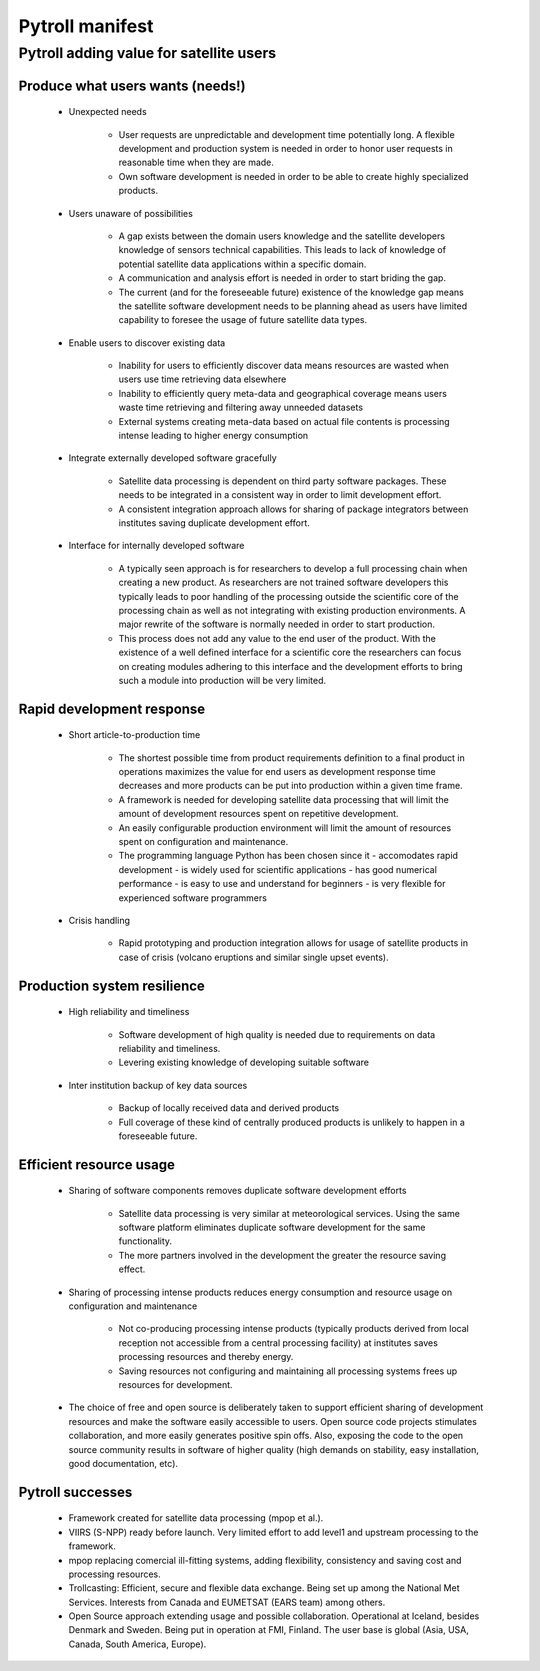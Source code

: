 ================
Pytroll manifest
================


Pytroll adding value for satellite users 
=========================================

Produce what users wants (needs!)
---------------------------------

 * Unexpected needs

    - User requests are unpredictable and development time potentially long. A
      flexible development and production system is needed in order to honor
      user requests in reasonable time when they are made.

    - Own software development is needed in order to be able to create highly
      specialized products.

 * Users unaware of possibilities

    - A gap exists between the domain users knowledge and the satellite
      developers knowledge of sensors technical capabilities. This leads to
      lack of knowledge of potential satellite data applications within a
      specific domain.

    - A communication and analysis effort is needed in order to start briding the gap.

    - The current (and for the foreseeable future) existence of the knowledge
      gap means the satellite software development needs to be planning ahead
      as users have limited capability to foresee the usage of future satellite
      data types.

 * Enable users to discover existing data

    - Inability for users to efficiently discover data means resources are
      wasted when users use time retrieving data elsewhere

    - Inability to efficiently query meta-data and geographical coverage means
      users waste time retrieving and filtering away unneeded datasets

    - External systems creating meta-data based on actual file contents is
      processing intense leading to higher energy consumption

 * Integrate externally developed software gracefully

    - Satellite data processing is dependent on third party software
      packages. These needs to be integrated in a consistent way in order to
      limit development effort.

    - A consistent integration approach allows for sharing of package
      integrators between institutes saving duplicate development effort.

 * Interface for internally developed software

    - A typically seen approach is for researchers to develop a full processing
      chain when creating a new product. As researchers are not trained
      software developers this typically leads to poor handling of the
      processing outside the scientific core of the processing chain as well as
      not integrating with existing production environments. A major rewrite of
      the software is normally needed in order to start production.

    - This process does not add any value to the end user of the product. With
      the existence of a well defined interface for a scientific core the
      researchers can focus on creating modules adhering to this interface and
      the development efforts to bring such a module into production will be
      very limited.

Rapid development response
--------------------------

 * Short article-to-production time

    * The shortest possible time from product requirements definition to a
      final product in operations maximizes the value for end users as
      development response time decreases and more products can be put into
      production within a given time frame.

    * A framework is needed for developing satellite data processing that will limit
      the amount of development resources spent on repetitive development.

    * An easily configurable production environment will limit the amount of
      resources spent on configuration and maintenance.

    * The programming language Python has been chosen since it
      - accomodates rapid development
      - is widely used for scientific applications
      - has good numerical performance
      - is easy to use and understand for beginners
      - is very flexible for experienced software programmers

 * Crisis handling

    * Rapid prototyping and production integration allows for usage of
      satellite products in case of crisis (volcano eruptions and similar
      single upset events).

Production system resilience
----------------------------

 * High reliability and timeliness

    * Software development of high quality is needed due to requirements on
      data reliability and timeliness.

    * Levering existing knowledge of developing suitable software

 * Inter institution backup of key data sources

    * Backup of locally received data and derived products

    * Full coverage of these kind of centrally produced products is unlikely to
      happen in a foreseeable future.


Efficient resource usage
------------------------

 * Sharing of software components removes duplicate software development efforts

    * Satellite data processing is very similar at meteorological
      services. Using the same software platform eliminates duplicate software
      development for the same functionality.

    * The more partners involved in the development the greater the resource
      saving effect.

 * Sharing of processing intense products reduces energy consumption and
   resource usage on configuration and maintenance

    * Not co-producing processing intense products (typically products derived
      from local reception not accessible from a central processing facility)
      at institutes saves processing resources and thereby energy.

    * Saving resources not configuring and maintaining all processing systems
      frees up resources for development.

 * The choice of free and open source is deliberately taken to support
   efficient sharing of development resources and make the software easily
   accessible to users. Open source code projects stimulates collaboration, and
   more easily generates positive spin offs. Also, exposing the code to the
   open source community results in software of higher quality (high demands on
   stability, easy installation, good documentation, etc).


Pytroll successes
-----------------

 * Framework created for satellite data processing (mpop et al.).

 * VIIRS (S-NPP) ready before launch. Very limited effort to add level1 and
   upstream processing to the framework.

 * mpop replacing comercial ill-fitting systems, adding flexibility,
   consistency and saving cost and processing resources.

 * Trollcasting: Efficient, secure and flexible data exchange. Being set up
   among the National Met Services. Interests from Canada and EUMETSAT (EARS
   team) among others.

 * Open Source approach extending usage and possible collaboration. Operational
   at Iceland, besides Denmark and Sweden. Being put in operation at FMI,
   Finland. The user base is global (Asia, USA, Canada, South America,
   Europe).
